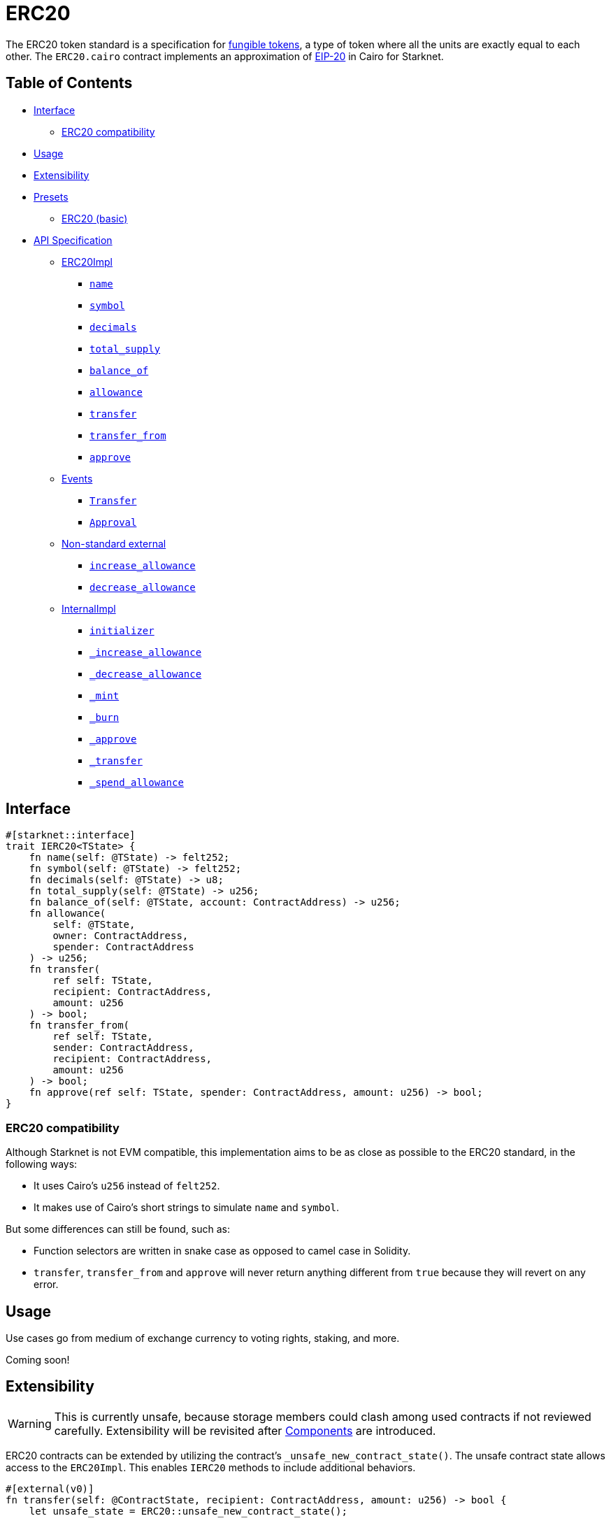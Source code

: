 = ERC20

The ERC20 token standard is a specification for https://docs.openzeppelin.com/contracts/4.x/tokens#different-kinds-of-tokens[fungible tokens], a type of token where all the units are exactly equal to each other.
The `ERC20.cairo` contract implements an approximation of https://eips.ethereum.org/EIPS/eip-20[EIP-20] in Cairo for Starknet.

== Table of Contents

* <<interface,Interface>>
 ** <<erc20_compatibility,ERC20 compatibility>>
* <<usage,Usage>>
* <<extensibility,Extensibility>>
* <<presets,Presets>>
 ** <<erc20_basic,ERC20 (basic)>>
* <<api_specification,API Specification>>
 ** <<erc20impl,ERC20Impl>>
  *** <<name,`name`>>
  *** <<symbol,`symbol`>>
  *** <<decimals,`decimals`>>
  *** <<total_supply,`total_supply`>>
  *** <<balance_of,`balance_of`>>
  *** <<allowance,`allowance`>>
  *** <<transfer,`transfer`>>
  *** <<transfer_from,`transfer_from`>>
  *** <<approve,`approve`>>
 ** <<events,Events>>
  *** <<Transfer,`Transfer`>>
  *** <<Approval,`Approval`>>
 ** <<non-standard-external,Non-standard external>>
  *** <<increase_allowance,`increase_allowance`>>
  *** <<decrease_allowance,`decrease_allowance`>>
 ** <<internalimpl,InternalImpl>>
  *** <<initializer,`initializer`>>
  *** <<_increase_allowance,`_increase_allowance`>>
  *** <<_decrease_allowance,`_decrease_allowance`>>
  *** <<_mint,`_mint`>>
  *** <<_burn,`_burn`>>
  *** <<_approve,`_approve`>>
  *** <<_transfer,`_transfer`>>
  *** <<_spend_allowance,`_spend_allowance`>>

== Interface

[,javascript]
----
#[starknet::interface]
trait IERC20<TState> {
    fn name(self: @TState) -> felt252;
    fn symbol(self: @TState) -> felt252;
    fn decimals(self: @TState) -> u8;
    fn total_supply(self: @TState) -> u256;
    fn balance_of(self: @TState, account: ContractAddress) -> u256;
    fn allowance(
        self: @TState,
        owner: ContractAddress,
        spender: ContractAddress
    ) -> u256;
    fn transfer(
        ref self: TState, 
        recipient: ContractAddress, 
        amount: u256
    ) -> bool;
    fn transfer_from(
        ref self: TState, 
        sender: ContractAddress, 
        recipient: ContractAddress, 
        amount: u256
    ) -> bool;
    fn approve(ref self: TState, spender: ContractAddress, amount: u256) -> bool;
}
----

=== ERC20 compatibility

Although Starknet is not EVM compatible, this implementation aims to be as close as possible to the ERC20 standard, in the following ways:

* It uses Cairo's `u256` instead of `felt252`.
* It makes use of Cairo's short strings to simulate `name` and `symbol`.

But some differences can still be found, such as:

* Function selectors are written in snake case as opposed to camel case in Solidity.
* `transfer`, `transfer_from` and `approve` will never return anything different from `true` because they will revert on any error.

== Usage

Use cases go from medium of exchange currency to voting rights, staking, and more.

Coming soon!

== Extensibility

:components: https://community.starknet.io/t/cairo-1-contract-syntax-is-evolving/94794#extensibility-and-components-11[Components]

WARNING: This is currently unsafe, because storage members could clash among used contracts if not reviewed carefully. Extensibility will be revisited after {components} are introduced.

ERC20 contracts can be extended by utilizing the contract's `_unsafe_new_contract_state()`.
The unsafe contract state allows access to the `ERC20Impl`.
This enables `IERC20` methods to include additional behaviors.

[,javascript]
----
#[external(v0)]
fn transfer(self: @ContractState, recipient: ContractAddress, amount: u256) -> bool {
    let unsafe_state = ERC20::unsafe_new_contract_state();

    // Add custom logic here

    ERC20::ERC20Impl::transfer(@unsafe_state, recipient, amount)
}
----

The unsafe state also allows access to ERC20's `InternalImpl`.
Having access to ERC20's internal implementation permits contracts, for example, to expose the internal methods like `_mint`.

[,javascript]
----
#[external(v0)]
fn mint(self: @ContractState, to: ContractAddress, amount: u256) {
    let unsafe_state = ERC20::unsafe_new_contract_state();
    assert_only_owner();  // Ensure the mint function is protected!
    ERC20::InternalImpl::_mint(@unsafe_state, to, amount);
}
----

== Presets

The ERC20 contract itself includes a basic implementation preset and can be used as-is for quick prototyping and testing.
The basic preset mints an inital supply which is necessary because it does not expose a minting function.

More presets coming soon!

=== ERC20 (basic)

*TODO: CHANGE LINK TO RELEASE COMMIT WHEN AVAILABLE*

The https://github.com/OpenZeppelin/cairo-contracts/blob/cairo-2/src/token/erc20/erc20.cairo[`ERC20`] preset offers a quick and easy setup for deploying a basic ERC20 token.

== API Specification

=== ERC20Impl

[,javascript]
----
fn name(self: @TState) -> felt252;
fn symbol(self: @TState) -> felt252;
fn decimals(self: @TState) -> u8;
fn total_supply(self: @TState) -> u256;
fn balance_of(self: @TState, account: ContractAddress) -> u256;
fn allowance(
    self: @TState,
    owner: ContractAddress,
    spender: ContractAddress
) -> u256;
fn transfer(
    ref self: TState,
    recipient: ContractAddress,
    amount: u256
) -> bool;
fn transfer_from(
    ref self: TState,
    sender: ContractAddress,
    recipient: ContractAddress,
    amount: u256
) -> bool;
fn approve(
    ref self: TState,
    spender: ContractAddress,
    amount: u256
) -> bool;
----

[.contract-item#name]
==== `[.contract-item-name]#++name++#++(self: @TState) → felt252++`

Returns the name of the token.

[.contract-item#symbol]
==== `[.contract-item-name]#++symbol++#++(self: @TState) → felt252++`

Returns the ticker symbol of the token, usually a shorter version of the name.

[.contract-item#decimals]
==== `[.contract-item-name]#++decimals++#++(self: @TState) → u8++`

Returns the number of decimals the token uses - e.g. 8 means to divide the token amount by 100000000 to get its user representation.
Returns the number of decimals used to get its user representation.

For example, if `decimals` equals `2`, a balance of `505` tokens should
be displayed to a user as `5.05` (`505 / 10 ** 2`).

Tokens usually opt for a value of 18, imitating the relationship between
Ether and Wei. This is the default value returned by this function, unless
a custom implementation is used.

NOTE: This information is only used for _display_ purposes: it in
no way affects any of the arithmetic of the contract.

[.contract-item#total_supply]
==== `[.contract-item-name]#++total_supply++#++(self: @TState) → u256++`

Returns the amount of tokens in existence.

[.contract-item#balance_of]
==== `[.contract-item-name]#++balance_of++#++(self: @TState, account: ContractAddress) → u256++`

Returns the amount of tokens owned by `account`.

===== Arguments

- `*account*`
+
The account balance to query.

[.contract-item#allowance]
==== `[.contract-item-name]#++allowance++#++(self: @TState, owner: ContractAddress, spender: ContractAddress) → u256++`

Returns the remaining number of tokens that `spender` will be allowed to spend on behalf of `owner` through <<transfer_from,transfer_from>>. This is zero by default.

This value changes when <<approve,approve>> or <<transfer_from,transfer_from>> are called.

===== Arguments

- `*owner*`
+
The address of the token owner.
- `*spender*`
+
The address of the token spender.

[.contract-item#transfer]
==== `[.contract-item-name]#++transfer++#++(ref self: @TState, recipient: ContractAddress, amount: u256) → bool++`

Moves `amount` tokens from the caller's token balance to `to`.
Returns `true` on success.

Emits a <<Transfer,Transfer>> event.

This function panics if:

- The caller is the zero address.
- `recipient` is the zero address.

===== Arguments

- `*recipient*`
+
The address receiving `amount` tokens.
- `*amount*`
+
The number of tokens to send from the caller to the `recipient`.

[.contract-item#transfer_from]
==== `[.contract-item-name]#++transfer_from++#++(ref self: @TState, sender: ContractAddress, recipient: ContractAddress, amount: u256) → bool++`

Moves `amount` tokens from `sender` to `recipient` using the allowance mechanism.
`amount` is then deducted from the caller's allowance.
Returns `true` on success.

Emits a <<Transfer,Transfer>> event.

This function panics if:

- `sender` is the zero address.
- `recipient` is the zero address.

===== Arguments

- `*sender*`
+
The address from which the transfer will be initiated.
- `*recipient*`
+
The address receiving `amount` tokens.
- `*amount*`
+
The number of tokens to send from `sender` to `recipient`.

[.contract-item#approve]
==== `[.contract-item-name]#++approve++#++(ref self: @TState, spender: ContractAddress, amount: u256) → bool++`

Sets `amount` as the allowance of `spender` over the caller's tokens.
Returns `true` on success.

Emits an <<Approval,Approval>> event.

This function panics if:

- The caller is the zero address.
- `spender` is the zero address.

===== Arguments

- `*spender*`
+
The address which may spend `amount` tokens on behalf of the caller.
- `*amount*`
+
The token allowance given to the `spender` from the caller.

=== Events

[,javascript]
----
struct Transfer {
    from: ContractAddress,
    to: ContractAddress,
    value: u256
}
struct Approval {
    owner: ContractAddress,
    spender: ContractAddress,
    value: u256
}
----

[.contract-item#Transfer]
==== `[.contract-item-name]#++Transfer++#++(from: ContractAddress, to: ContractAddress, amount: u256)++`

Emitted when `value` tokens are moved from one address (`from`) to another (`to`).

Note that `value` may be zero.

===== Arguments

- `*from*`
+
The address from which the tokens are sent.
- `*to*`
+
The recipient address.
- `*amount*`
+
The amount of tokens sent from `from` to `to`.

[.contract-item#Approval]
==== `[.contract-item-name]#++Approval++#++(owner: ContractAddress, spender: ContractAddress, value: u256)++`

Emitted when the allowance of a `spender` for an `owner` is set by a call to <<approve,approve>>.
`value` is the new allowance.

===== Arguments

- `*owner*`
+
The address which owns the tokens to approve.
- `*spender*`
+
The address which may spend the tokens on behalf of the `owner`.
- `*value*`
+
The amount which may be spent by the `spender`.

=== Non-standard external [[non-standard-external]]

[,javascript]
----
fn increase_allowance(
    ref self: TState, spender: ContractAddress, added_value: u256
) -> bool;
fn decrease_allowance(
    ref self: TState, spender: ContractAddress, subtracted_value: u256
) -> bool;
----

[.contract-item#increase_allowance]
==== `[.contract-item-name]#++increase_allowance++#++(ref self: @TState, spender: ContractAddress, added_value: u256) -> bool++`

Atomically increases the allowance granted to `spender` by the caller.
Returns `true` on success.

Emits an <<Approval,Approval>> event indicating the updated allowance.

This functions panics if:

- The caller is the zero address.
- `spender` is the zero address.

===== Arguments

- `*spender*`
+
The address which may spend tokens on behalf of the caller.
- `*added_value*`
+
The amount of tokens added to the spender's allowance.

[.contract-item#decrease_allowance]
==== `[.contract-item-name]#++decrease_allowance++#++(ref self: @TState, spender: ContractAddress, subtracted_value: u256) -> bool++`

Atomically decreases the allowance granted to `spender` by the caller.
Returns `true` on success.

Emits an <<Approval,Approval>> event indicating the updated allowance.

This functions panics if:

- The caller is the zero address.
- `spender` is the zero address.

===== Arguments

- `*spender*`
+
The address which may spend tokens on behalf of the caller.
- `*subtracted_value*`
+
The amount of tokens subtracted from the spender's allowance.

=== InternalImpl

[,javascript]
----
fn initializer(ref self: TState, name_: felt252, symbol_: felt252);
fn _increase_allowance(
    ref self: TState, spender: ContractAddress, added_value: u256
);
fn _decrease_allowance(
    ref self: TState, spender: ContractAddress, subtracted_value: u256
);
fn _mint(ref self: TState, recipient: ContractAddress, amount: u256);
fn _burn(ref self: TState, account: ContractAddress, amount: u256);
fn _approve(
    ref self: TState,
    owner: ContractAddress,
    spender: ContractAddress,
    amount: u256
);
fn _transfer(
    ref self: TState,
    sender: ContractAddress,
    recipient: ContractAddress,
    amount: u256
);
fn _spend_allowance(
    ref self: TState,
    owner: ContractAddress,
    spender: ContractAddress,
    amount: u256
);
----

[.contract-item#initializer]
==== `[.contract-item-name]#++initializer++#++(ref self: @TState, name_: felt252, symbol_: felt252)++`

Initializers the contract by setting the token name and symbol.
This should be used inside of the contract's constructor.

===== Arguments

- `*name_*`
+
The token name.
- `*symbol_*`
+
The token symbol.

[.contract-item#_increase_allowance]
==== `[.contract-item-name]#++_increase_allowance++#++(ref self: @TState, spender: ContractAddress, added_value: u256)++`

Atomically increases the allowance granted to `spender` by the caller.

===== Arguments

- `*spender*`
+
The address which may spend tokens on behalf of the caller.
- `*added_value*`
+
The amount of tokens added to the spender's allowance.

[.contract-item#_decrease_allowance]
==== `[.contract-item-name]#++_decrease_allowance++#++(ref self: @TState, spender: ContractAddress, subtracted_value: u256)++`

Atomically decreases the allowance granted to `spender` by the caller.

===== Arguments

- `*spender*`
+
The address which may spend tokens on behalf of the caller.
- `*subtracted_value*`
+
The amount of tokens subtracted from the spender's allowance.

[.contract-item#_mint]
==== `[.contract-item-name]#++_mint++#++(ref self: @TState, recipient: ContractAddress, amount: u256)++`

Creates an `amount` number of tokens and assigns them to `recipient`, by transferring them from the zero address.

Emits a <<Transfer,Transfer>> event with `from` being the zero address.

This function panics if:

- `recipient` is the zero address.

===== Arguments

- `*recipient*`
+
The address receiving the `amount`.
- `*amount*`
+
The number of tokens created.

[.contract-item#_burn]
==== `[.contract-item-name]#++_burn++#++(ref self: @TState, account: ContractAddress, amount: u256)++`

Destroys `amount` number of tokens from `account`, by transferring them to the zero address.

Emits a <<Transfer,Transfer>> event with `to` set to the zero address.

This function panics if:

- `account` is the zero address.

===== Arguments

- `*account*`
+
The owner of the tokens to destroy.
- `*amount*`
+
The number of tokens to destroy.

[.contract-item#_approve]
==== `[.contract-item-name]#++_approve++#++(ref self: @TState, owner: ContractAddress, spender: ContractAddress, amount: u256)++`

Sets `value` as the allowance of `spender` over the `owner` tokens.
This internal function is equivalent to `approve`, and can be used to e.g. set automatic allowances for certain subsystems, etc.

Emits an <<Approval,Approval>> event.

This function panics if:

- `owner` is the zero address.
- `spender` is the zero address.

===== Arguments

- `*owner*`
+
The address which owns the tokens to approve.
- `*spender*`
+
The address which may spend the tokens on behalf of the `owner`.
- `*amount*`
+
The number of tokens in the `spender` allowance.

[.contract-item#_transfer]
==== `[.contract-item-name]#++_transfer++#++(ref self: @TState, sender: ContractAddress, recipient: ContractAddress, amount: u256)++`

Internal method that moves an `amount` of tokens from `sender` to `recipient`.

Emits a <<Transfer,Transfer>> event.

This function panics if:

- `sender` is the zero address.
- `recipient` is the zero address.

===== Arguments

- `*sender*`
+
The address from which the transfer will be initiated.
- `*recipient*`
+
The address receiving `amount` tokens.
- `*amount*`
+
The value of tokens the `recipient` receives.

[.contract-item#_spend_allowance]
==== `[.contract-item-name]#++_spend_allowance++#++(ref self: @TState, owner: ContractAddress, spender: ContractAddress, amount: u256)++`

Internal method that updates `owner` allowance for `spender` based on spent `amount`.
Does not update the allowance value in case of infinite allowance.

Possible emits an <<Approval,Approval>> event.

===== Arguments

- `*owner*`
+
The address which owns the tokens to approve.
- `*spender*`
+
The address which may spend the tokens on behalf of the `owner`.
- `*amount*`
+
The number of tokens in the `spender` allowance.
